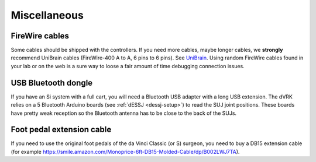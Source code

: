 .. _user-misc:

Miscellaneous
#############

FireWire cables
***************

Some cables should be shipped with the controllers. If you need more
cables, maybe longer cables, we **strongly** recommend UniBrain cables
(FireWire-400 A to A, 6 pins to 6 pins). See `UniBrain
<https://www.unibrain.com/products/firewire-400-cables/>`_.  Using
random FireWire cables found in your lab or on the web is a sure way
to loose a fair amount of time debugging connection issues.

USB Bluetooth dongle
********************

If you have an Si system with a full cart, you will need a Bluetooth
USB adapter with a long USB extension.  The dVRK relies on a 5
Bluetooth Arduino boards (see :ref:`dESSJ <dessj-setup>`) to read the
SUJ joint positions.  These boards have pretty weak reception so the
Bluetooth antenna has to be close to the back of the SUJs.

Foot pedal extension cable
**************************

If you need to use the original foot pedals of the da Vinci Classic
(or S) surgeon, you need to buy a DB15 extension cable (for example
https://smile.amazon.com/Monoprice-6ft-DB15-Molded-Cable/dp/B002LWJ7TA).

